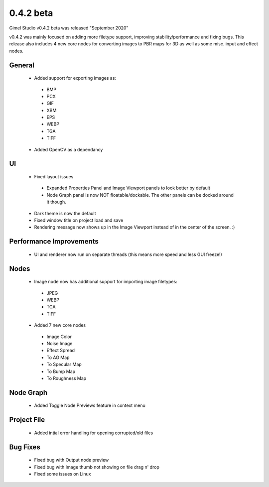 0.4.2 beta
==========

Gimel Studio v0.4.2 beta was released "September 2020"

v0.4.2 was mainly focused on adding more filetype support, improving stability/performance and fixing bugs. This release also includes 4 new core nodes for converting images to PBR maps for 3D as well as some misc. input and effect nodes.


General
-------

 * Added support for exporting images as:
  - BMP
  - PCX
  - GIF
  - XBM
  - EPS
  - WEBP
  - TGA
  - TIFF

 * Added OpenCV as a dependancy


UI
--

 * Fixed layout issues
  - Expanded Properties Panel and Image Viewport panels to look better by default
  - Node Graph panel is now NOT floatable/dockable. The other panels can be docked around it though.
 * Dark theme is now the default
 * Fixed window title on project load and save
 * Rendering message now shows up in the Image Viewport instead of in the center of the screen. :)


Performance Improvements
------------------------

 * UI and renderer now run on separate threads (this means more speed and less GUI freeze!)


Nodes
-----

 * Image node now has additional support for importing image filetypes:
  - JPEG
  - WEBP
  - TGA
  - TIFF

 * Added 7 new core nodes
  - Image Color
  - Noise Image
  - Effect Spread
  - To AO Map
  - To Specular Map
  - To Bump Map
  - To Roughness Map


Node Graph
----------

 * Added Toggle Node Previews feature in context menu


Project File
------------

 * Added intial error handling for opening corrupted/old files


Bug Fixes
---------

  * Fixed bug with Output node preview
  * Fixed bug with Image thumb not showing on file drag n' drop
  * Fixed some issues on Linux
